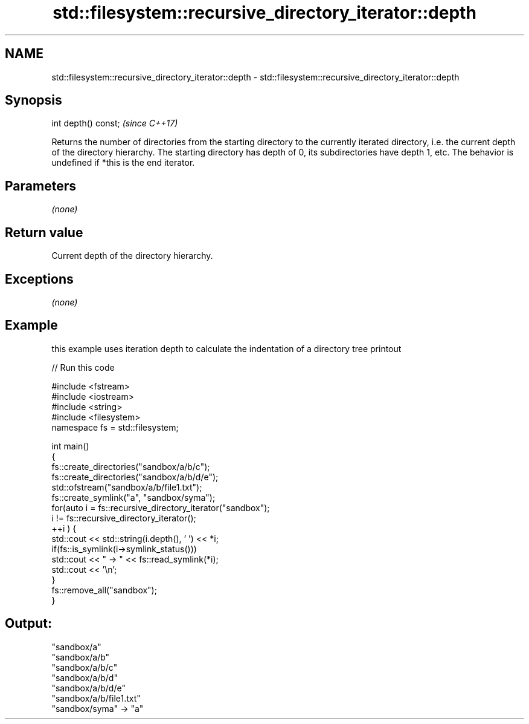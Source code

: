 .TH std::filesystem::recursive_directory_iterator::depth 3 "2020.03.24" "http://cppreference.com" "C++ Standard Libary"
.SH NAME
std::filesystem::recursive_directory_iterator::depth \- std::filesystem::recursive_directory_iterator::depth

.SH Synopsis

int depth() const;  \fI(since C++17)\fP

Returns the number of directories from the starting directory to the currently iterated directory, i.e. the current depth of the directory hierarchy.
The starting directory has depth of 0, its subdirectories have depth 1, etc.
The behavior is undefined if *this is the end iterator.

.SH Parameters

\fI(none)\fP

.SH Return value

Current depth of the directory hierarchy.

.SH Exceptions

\fI(none)\fP

.SH Example

this example uses iteration depth to calculate the indentation of a directory tree printout

// Run this code

  #include <fstream>
  #include <iostream>
  #include <string>
  #include <filesystem>
  namespace fs = std::filesystem;

  int main()
  {
      fs::create_directories("sandbox/a/b/c");
      fs::create_directories("sandbox/a/b/d/e");
      std::ofstream("sandbox/a/b/file1.txt");
      fs::create_symlink("a", "sandbox/syma");
      for(auto i = fs::recursive_directory_iterator("sandbox");
               i != fs::recursive_directory_iterator();
             ++i ) {
          std::cout << std::string(i.depth(), ' ') << *i;
          if(fs::is_symlink(i->symlink_status()))
              std::cout << " -> " << fs::read_symlink(*i);
          std::cout << '\\n';
      }
      fs::remove_all("sandbox");
  }

.SH Output:

  "sandbox/a"
   "sandbox/a/b"
    "sandbox/a/b/c"
    "sandbox/a/b/d"
     "sandbox/a/b/d/e"
    "sandbox/a/b/file1.txt"
  "sandbox/syma" -> "a"




